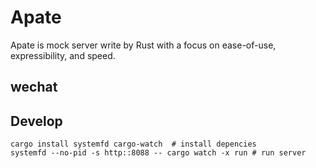 * Apate

Apate is mock server write by Rust with a focus on ease-of-use, expressibility, and speed.

** wechat

** Develop
   #+BEGIN_SRC shell
     cargo install systemfd cargo-watch  # install depencies
     systemfd --no-pid -s http::8088 -- cargo watch -x run # run server
   #+END_SRC
